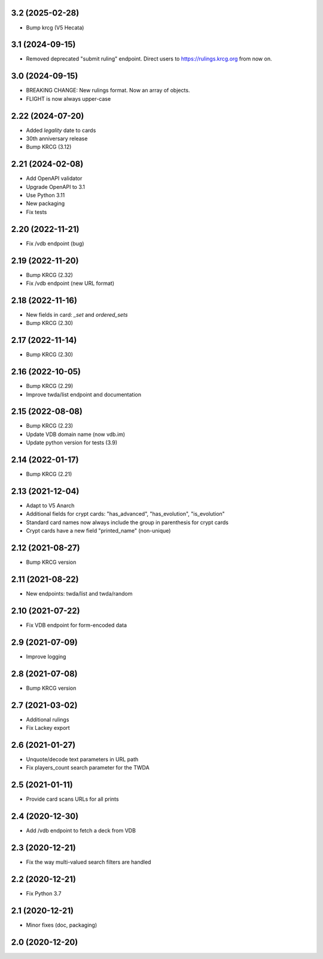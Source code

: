 3.2 (2025-02-28)
----------------

- Bump krcg (V5 Hecata)


3.1 (2024-09-15)
----------------

- Removed deprecated "submit ruling" endpoint. Direct users to https://rulings.krcg.org from now on.


3.0 (2024-09-15)
----------------

- BREAKING CHANGE: New rulings format. Now an array of objects.
- FLIGHT is now always upper-case

2.22 (2024-07-20)
-----------------

- Added `legality` date to cards
- 30th anniversary release
- Bump KRCG (3.12)

2.21 (2024-02-08)
-----------------

- Add OpenAPI validator
- Upgrade OpenAPI to 3.1
- Use Python 3.11
- New packaging
- Fix tests

2.20 (2022-11-21)
-----------------

- Fix /vdb endpoint (bug)


2.19 (2022-11-20)
-----------------

- Bump KRCG (2.32)
- Fix /vdb endpoint (new URL format)


2.18 (2022-11-16)
-----------------

- New fields in card: `_set` and `ordered_sets`
- Bump KRCG (2.30)


2.17 (2022-11-14)
-----------------

- Bump KRCG (2.30)


2.16 (2022-10-05)
-----------------

- Bump KRCG (2.29)
- Improve twda/list endpoint and documentation


2.15 (2022-08-08)
-----------------

- Bump KRCG (2.23)
- Update VDB domain name (now vdb.im)
- Update python version for tests (3.9)

2.14 (2022-01-17)
-----------------

- Bump KRCG (2.21)


2.13 (2021-12-04)
-----------------

- Adapt to V5 Anarch
- Additional fields for crypt cards: "has_advanced", "has_evolution", "is_evolution"
- Standard card names now always include the group in parenthesis for crypt cards
- Crypt cards have a new field "printed_name" (non-unique)

2.12 (2021-08-27)
-----------------

- Bump KRCG version


2.11 (2021-08-22)
-----------------

- New endpoints: twda/list and twda/random


2.10 (2021-07-22)
-----------------

- Fix VDB endpoint for form-encoded data


2.9 (2021-07-09)
----------------

- Improve logging


2.8 (2021-07-08)
----------------

- Bump KRCG version


2.7 (2021-03-02)
----------------

- Additional rulings
- Fix Lackey export


2.6 (2021-01-27)
----------------

- Unquote/decode text parameters in URL path
- Fix players_count search parameter for the TWDA 

2.5 (2021-01-11)
----------------

- Provide card scans URLs for all prints


2.4 (2020-12-30)
----------------

- Add /vdb endpoint to fetch a deck from VDB


2.3 (2020-12-21)
----------------

- Fix the way multi-valued search filters are handled


2.2 (2020-12-21)
----------------

- Fix Python 3.7


2.1 (2020-12-21)
----------------

- Minor fixes (doc, packaging)


2.0 (2020-12-20)
----------------
